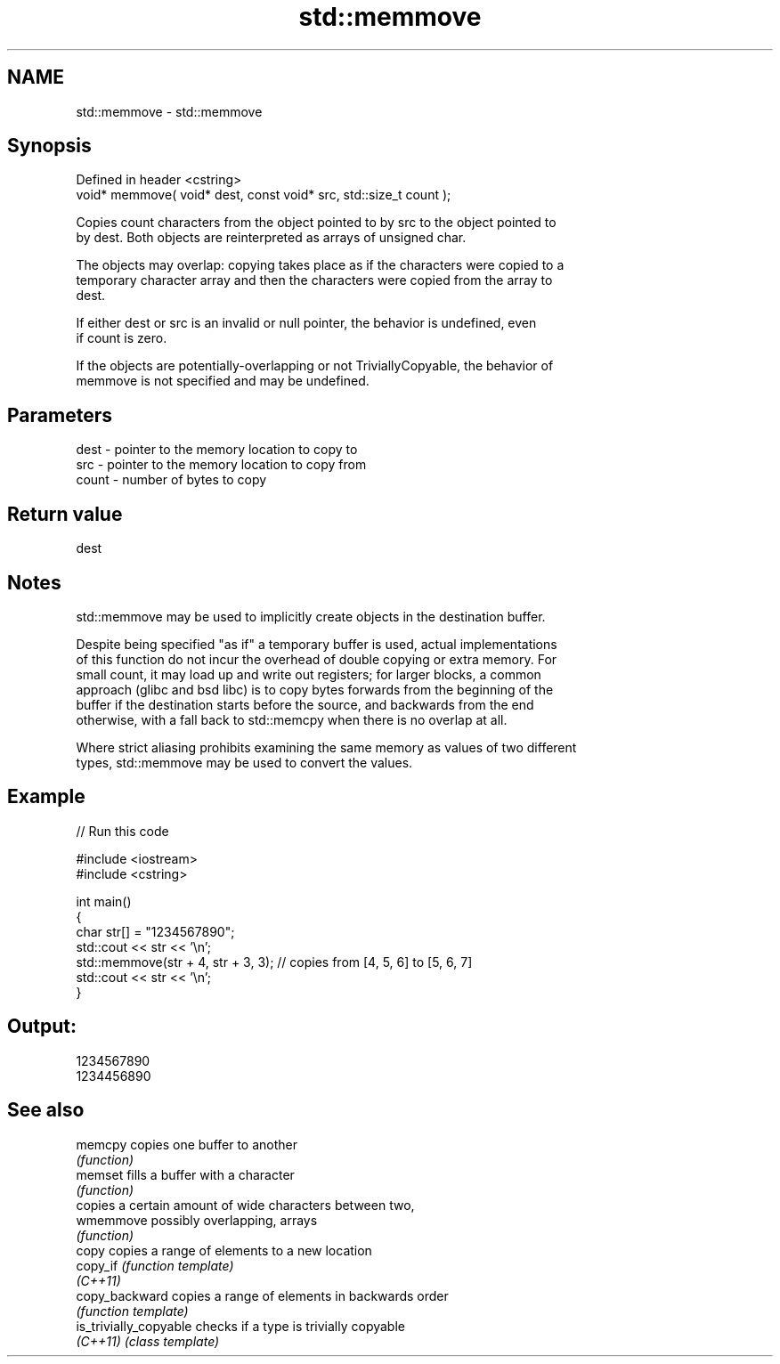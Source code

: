 .TH std::memmove 3 "2022.07.31" "http://cppreference.com" "C++ Standard Libary"
.SH NAME
std::memmove \- std::memmove

.SH Synopsis
   Defined in header <cstring>
   void* memmove( void* dest, const void* src, std::size_t count );

   Copies count characters from the object pointed to by src to the object pointed to
   by dest. Both objects are reinterpreted as arrays of unsigned char.

   The objects may overlap: copying takes place as if the characters were copied to a
   temporary character array and then the characters were copied from the array to
   dest.

   If either dest or src is an invalid or null pointer, the behavior is undefined, even
   if count is zero.

   If the objects are potentially-overlapping or not TriviallyCopyable, the behavior of
   memmove is not specified and may be undefined.

.SH Parameters

   dest  - pointer to the memory location to copy to
   src   - pointer to the memory location to copy from
   count - number of bytes to copy

.SH Return value

   dest

.SH Notes

   std::memmove may be used to implicitly create objects in the destination buffer.

   Despite being specified "as if" a temporary buffer is used, actual implementations
   of this function do not incur the overhead of double copying or extra memory. For
   small count, it may load up and write out registers; for larger blocks, a common
   approach (glibc and bsd libc) is to copy bytes forwards from the beginning of the
   buffer if the destination starts before the source, and backwards from the end
   otherwise, with a fall back to std::memcpy when there is no overlap at all.

   Where strict aliasing prohibits examining the same memory as values of two different
   types, std::memmove may be used to convert the values.

.SH Example


// Run this code

 #include <iostream>
 #include <cstring>

 int main()
 {
     char str[] = "1234567890";
     std::cout << str << '\\n';
     std::memmove(str + 4, str + 3, 3); // copies from [4, 5, 6] to [5, 6, 7]
     std::cout << str << '\\n';
 }

.SH Output:

 1234567890
 1234456890

.SH See also

   memcpy                copies one buffer to another
                         \fI(function)\fP
   memset                fills a buffer with a character
                         \fI(function)\fP
                         copies a certain amount of wide characters between two,
   wmemmove              possibly overlapping, arrays
                         \fI(function)\fP
   copy                  copies a range of elements to a new location
   copy_if               \fI(function template)\fP
   \fI(C++11)\fP
   copy_backward         copies a range of elements in backwards order
                         \fI(function template)\fP
   is_trivially_copyable checks if a type is trivially copyable
   \fI(C++11)\fP               \fI(class template)\fP

